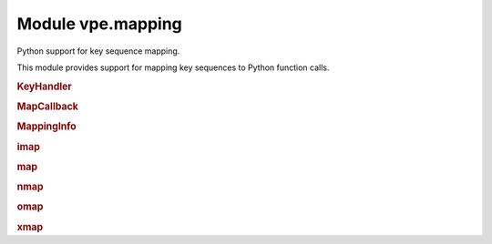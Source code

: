 Module vpe.mapping
==================


.. py:module:: mapping

Python support for key sequence mapping.

This module provides support for mapping key sequences to Python function
calls.

.. rubric:: KeyHandler

.. py:class:: KeyHandler

    Mix-in to support mapping key sequences to methods.

    **Methods**

        .. py:method:: auto_map_keys(pass_info: bool = False,debug: bool = False)

            Set up mappings for methods.

    **Static methods**

        .. py:staticmethod:: mapped(...)

            .. code::

                mapped(
                        mode: str,
                        keyseq: Union[str, Iterable[str]],
                        **kwargs

            Decorator to make a keyboard mapping invoke a method.


            **Parameters**

            .. container:: parameters itemdetails

                *mode*: str
                    The mode in which the mapping applies, one of normal,
                    op-pending, visual or insert.
                *keyseq*: Union
                    A key sequence string or sequence thereof, as used by `map`.
                *kwargs*
                    See `map` for the supported values.

.. rubric:: MapCallback

.. py:class:: MapCallback(*args,**kwargs)

    Wrapper for a function to be invoked by a key mapping.

    This extends the core `Callback` to provide a `MappingInfo` as the first
    positional argument.

    **Parameters**

    .. container:: parameters itemdetails

        *pass_info*
            If True, provide a MappingInfo object as the first argument to
            the callback function.

    **Methods**

        .. py:method:: get_call_args(_vpe_args: Dict[str, Any])

            Get the Python positional and keyword arguments.

            This makes the first positional argument a `MappingInfo` instance,
            unless self.pass_info has been cleared.

.. rubric:: MappingInfo

.. py:class:: MappingInfo(mode: str,keys: str)

    Information passed to a key mapping callback handler.

    The initialisation parameters are made available as attributes.

    **Attributes**

        .. py:attribute:: end_cursor

            When mode=="visual", a tuple (line, column) of the selection
            end. Both values are 1-based. Will be (-1, -1) when not
            applicable.

        .. py:attribute:: keys

            The sequence of keys that triggered the mapping.

        .. py:attribute:: mode

            The mode in which the mapping was triggered (normal, visual,
            op-pending or insert).

        .. py:attribute:: start_cursor

            When mode=="visual", a tuple (line, column) of the selection
            start. Both values are 1-based. Will be (-1, -1) when not
            applicable.

        .. py:attribute:: vmode

            The visual mode (character, line or block). Will be ``None``
            when not applicable.

    **Properties**

        .. py:property:: line_range() -> Optional[Tuple[int, int]]

            The line range, if visual mode was active.

            This is a Python style range.

.. rubric:: imap

.. py:function:: imap(...)

    .. code::

        imap(
                keys: Union[str, Iterable[str]],
                func: Union[Callable, str],
                buffer: bool = True,
                silent: bool = True,
                unique: bool = False,
                pass_info=True,
                nowait: bool = False,
                command: bool = False,
                args=(),
                kwargs: Optional[dict] = None,

    Set up an insert mapping that invokes a Python function.

    See `map` for argument details.

.. rubric:: map

.. py:function:: map(...)

    .. code::

        map(
                mode: str,
                keys: Union[str, Iterable[str]],
                func: Union[Callable, str],
                buffer: bool = True,
                silent: bool = True,
                unique: bool = False,
                nowait: bool = False,
                command: bool = False,
                pass_info=True,
                args=(),
                kwargs: Optional[dict] = None,

    Set up a key mapping that invokes a Python function.

    By default, the effective map command has the form:

       {m}noremap <buffer> <silent> keys ...

    Where {m} is one of n, x, o, i.

    The noremap form is always used.

    By default the first argument passed to the mapped function is a
    `MappingInfo` object. The *pass_info* argument can be used to prevent this.
    Additional arguments can be speficied using *args* and *kwargs*.

    For convenience, mode specific versions are provided (`nmap`, `xmap`,
    `omap` and `imap`). See those for details of what he mapped function can
    do. It is recommended that these mode specific versions are use in
    preference to this function.

    The *func* argument may also be a string, in which case it is interpreted
    as the literal RHS of the key mapping.

    **Parameters**

    .. container:: parameters itemdetails

        *mode*: str
            A string defining the mode in which the mapping occurs. This
            should be one of: normal, visual, op-pending, insert, command,
            select. The command and select mode are not supported when
            *func* is not a string.
        *keys*: Union
            The key sequence to be mapped. This may be an iterable set of
            key sequences that should all be mapped to the same action.
        *func*: Union
            The Python function to invoke for the mapping or a string to
            use as the right hand side of the mapping.
        *buffer*: bool
            Use the <buffer> special argument. Defaults to True.
        *silent*: bool
            Use the <silent> special argument. Defaults to True.
        *unique*: bool
            Use the <unique> special argument. Defaults to False.
        *nowait*: bool
            Use the <nowait> special argument. Defaults to False.
        *command*: bool
            Only applicable to insert mode. If true then the function
            is invoked from the command prompt and the return value is not
            used. Otherwise (the default) the function should return the
            text to be inserted.
        *pass_info*
            If set then the first argument passed to func is a MappingInfo
            object. Defaults to True.
        *args*
            Additional arguments to pass to the mapped function.
        *kwargs*: Optional
            Additional keyword arguments to pass to the mapped function.
        *vim_exprs*: Tuple
            Vim expressions to be evaluated and passed to the callback
            function, when the mapping is triggered.

.. rubric:: nmap

.. py:function:: nmap(...)

    .. code::

        nmap(
                keys: Union[str, Iterable[str]],
                func: Union[Callable, str],
                buffer: bool = True,
                silent: bool = True,
                unique: bool = False,
                pass_info=True,
                nowait: bool = False,
                args=(),
                kwargs: Optional[dict] = None,

    Set up a normal mode  mapping that invokes a Python function.

    See `map` for argument details.

.. rubric:: omap

.. py:function:: omap(...)

    .. code::

        omap(
                keys: Union[str, Iterable[str]],
                func: Union[Callable, str],
                buffer: bool = True,
                silent: bool = True,
                unique: bool = False,
                pass_info=True,
                nowait: bool = False,
                args=(),
                kwargs: Optional[dict] = None,

    Set up an operator-pending mode mapping that invokes a Python function.

    See `map` for argument details.

.. rubric:: xmap

.. py:function:: xmap(...)

    .. code::

        xmap(
                keys: Union[str, Iterable[str]],
                func: Union[Callable, str],
                buffer: bool = True,
                silent: bool = True,
                unique: bool = False,
                pass_info=True,
                nowait: bool = False,
                args=(),
                kwargs: Optional[dict] = None,

    Set up a visual mode mapping that invokes a Python function.

    See `map` for argument details.